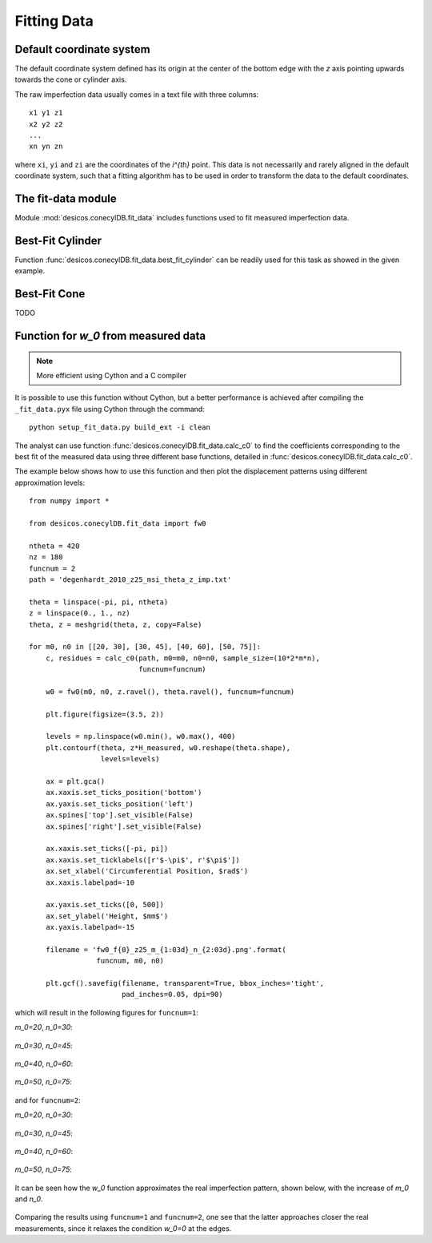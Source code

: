 .. _fitting_data:

Fitting Data
============

.. _default_coordsys:

Default coordinate system
-------------------------

The default coordinate system defined has its origin at the center of the
bottom edge with the `z` axis pointing upwards towards the cone or cylinder
axis.

The raw imperfection data usually comes in a text file with three columns::

    x1 y1 z1
    x2 y2 z2
    ...
    xn yn zn

where ``xi``, ``yi`` and ``zi`` are the coordinates of the `i^{th}` point.
This data is not necessarily and rarely aligned in the default coordinate
system, such that a fitting algorithm has to be used in order to transform
the data to the default coordinates.


The fit-data module
-------------------

Module :mod:`desicos.conecylDB.fit_data` includes functions used to fit
measured imperfection data.

Best-Fit Cylinder
-----------------

Function :func:`desicos.conecylDB.fit_data.best_fit_cylinder` can be readily
used for this task as showed in the given example.

Best-Fit Cone
-------------

TODO

Function for `w_0` from measured data
-------------------------------------

.. note:: More efficient using Cython and a C compiler

It is possible to use this function without Cython, but a better performance
is achieved after compiling the ``_fit_data.pyx`` file using Cython through
the command::

    python setup_fit_data.py build_ext -i clean

The analyst can use function :func:`desicos.conecylDB.fit_data.calc_c0` to
find the coefficients corresponding to the best fit of the measured data using
three different base functions, detailed in
:func:`desicos.conecylDB.fit_data.calc_c0`.

The example below shows how to use this function and then plot the
displacement patterns using different approximation levels::

    from numpy import *

    from desicos.conecylDB.fit_data import fw0

    ntheta = 420
    nz = 180
    funcnum = 2
    path = 'degenhardt_2010_z25_msi_theta_z_imp.txt'

    theta = linspace(-pi, pi, ntheta)
    z = linspace(0., 1., nz)
    theta, z = meshgrid(theta, z, copy=False)

    for m0, n0 in [[20, 30], [30, 45], [40, 60], [50, 75]]:
        c, residues = calc_c0(path, m0=m0, n0=n0, sample_size=(10*2*m*n),
                              funcnum=funcnum)

        w0 = fw0(m0, n0, z.ravel(), theta.ravel(), funcnum=funcnum)

        plt.figure(figsize=(3.5, 2))

        levels = np.linspace(w0.min(), w0.max(), 400)
        plt.contourf(theta, z*H_measured, w0.reshape(theta.shape),
                     levels=levels)

        ax = plt.gca()
        ax.xaxis.set_ticks_position('bottom')
        ax.yaxis.set_ticks_position('left')
        ax.spines['top'].set_visible(False)
        ax.spines['right'].set_visible(False)

        ax.xaxis.set_ticks([-pi, pi])
        ax.xaxis.set_ticklabels([r'$-\pi$', r'$\pi$'])
        ax.set_xlabel('Circumferential Position, $rad$')
        ax.xaxis.labelpad=-10

        ax.yaxis.set_ticks([0, 500])
        ax.set_ylabel('Height, $mm$')
        ax.yaxis.labelpad=-15

        filename = 'fw0_f{0}_z25_m_{1:03d}_n_{2:03d}.png'.format(
                    funcnum, m0, n0)

        plt.gcf().savefig(filename, transparent=True, bbox_inches='tight',
                          pad_inches=0.05, dpi=90)

which will result in the following figures for ``funcnum=1``:

`m_0=20`, `n_0=30`:

.. figure:: ..\..\..\figures\modules\conecylDB\fit_data\fw0_f1_z25_m_020_n_030.png

`m_0=30`, `n_0=45`:

.. figure:: ..\..\..\figures\modules\conecylDB\fit_data\fw0_f1_z25_m_030_n_045.png

`m_0=40`, `n_0=60`:

.. figure:: ..\..\..\figures\modules\conecylDB\fit_data\fw0_f1_z25_m_040_n_060.png

`m_0=50`, `n_0=75`:

.. figure:: ..\..\..\figures\modules\conecylDB\fit_data\fw0_f1_z25_m_050_n_075.png

and for ``funcnum=2``:

`m_0=20`, `n_0=30`:

.. figure:: ..\..\..\figures\modules\conecylDB\fit_data\fw0_f2_z25_m_020_n_030.png

`m_0=30`, `n_0=45`:

.. figure:: ..\..\..\figures\modules\conecylDB\fit_data\fw0_f2_z25_m_030_n_045.png

`m_0=40`, `n_0=60`:

.. figure:: ..\..\..\figures\modules\conecylDB\fit_data\fw0_f2_z25_m_040_n_060.png

`m_0=50`, `n_0=75`:

.. figure:: ..\..\..\figures\modules\conecylDB\fit_data\fw0_f2_z25_m_050_n_075.png

It can be seen how the `w_0` function approximates the real imperfection
pattern, shown below, with the increase of `m_0` and `n_0`.

.. figure:: ..\..\..\figures\modules\conecylDB\fit_data\measured_z25.png

Comparing the results using ``funcnum=1`` and ``funcnum=2``, one see that
the latter approaches closer the real measurements, since it relaxes the
condition `w_0=0` at the edges.

